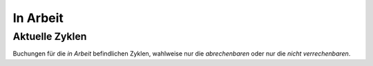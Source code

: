 =========
In Arbeit
=========

Aktuelle Zyklen
---------------

Buchungen für die *in Arbeit*  befindlichen Zyklen, wahlweise nur die *abrechenbaren* oder nur die *nicht verrechenbaren*.

